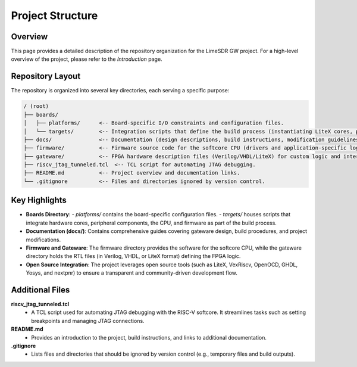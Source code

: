 Project Structure
=================

Overview
--------
This page provides a detailed description of the repository organization for the LimeSDR GW project. For a high-level overview of the project, please refer to the *Introduction* page.

Repository Layout
-----------------
The repository is organized into several key directories, each serving a specific purpose:

.. code-block:: bash

   / (root)
   ├── boards/
   │   ├── platforms/      <-- Board-specific I/O constraints and configuration files.
   │   └── targets/        <-- Integration scripts that define the build process (instantiating LiteX cores, peripherals, CPU, and firmware).
   ├── docs/               <-- Documentation (design descriptions, build instructions, modification guidelines, etc.).
   ├── firmware/           <-- Firmware source code for the softcore CPU (drivers and application-specific logic).
   ├── gateware/           <-- FPGA hardware description files (Verilog/VHDL/LiteX) for custom logic and interconnects.
   ├── riscv_jtag_tunneled.tcl  <-- TCL script for automating JTAG debugging.
   ├── README.md           <-- Project overview and documentation links.
   └── .gitignore          <-- Files and directories ignored by version control.

Key Highlights
--------------
- **Boards Directory**:
  - *platforms/* contains the board-specific configuration files.
  - *targets/* houses scripts that integrate hardware cores, peripheral components, the CPU, and firmware as part of the build process.

- **Documentation (docs/)**:
  Contains comprehensive guides covering gateware design, build procedures, and project modifications.

- **Firmware and Gateware**:
  The firmware directory provides the software for the softcore CPU, while the gateware directory holds the RTL files (in Verilog, VHDL, or LiteX format) defining the FPGA logic.

- **Open Source Integration**:
  The project leverages open source tools (such as LiteX, VexRiscv, OpenOCD, GHDL, Yosys, and nextpnr) to ensure a transparent and community-driven development flow.

Additional Files
----------------

**riscv_jtag_tunneled.tcl**
  - A TCL script used for automating JTAG debugging with the RISC-V softcore. It streamlines tasks such as setting breakpoints and managing JTAG connections.

**README.md**
  - Provides an introduction to the project, build instructions, and links to additional documentation.

**.gitignore**
  - Lists files and directories that should be ignored by version control (e.g., temporary files and build outputs).
